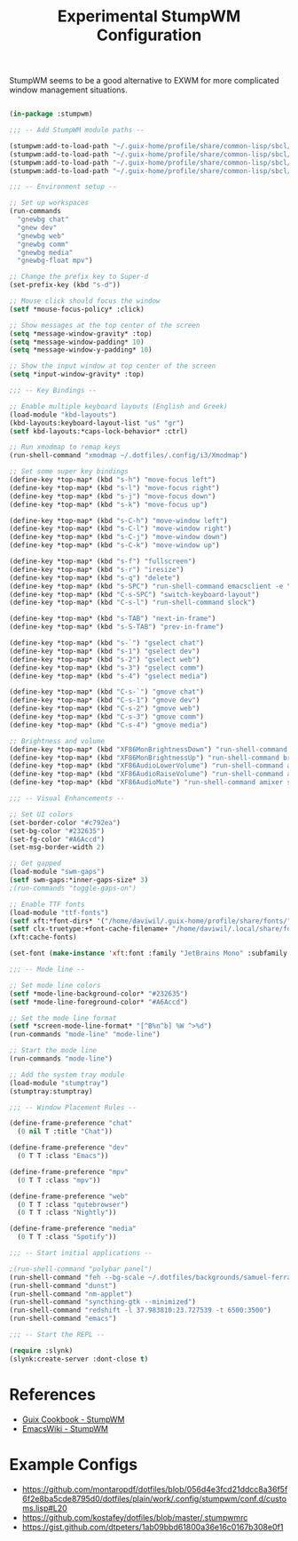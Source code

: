 #+title: Experimental StumpWM Configuration
#+PROPERTY: header-args:lisp :tangle .files/.config/stumpwm/config :mkdirp yes

StumpWM seems to be a good alternative to EXWM for more complicated window management situations.

#+begin_src lisp

  (in-package :stumpwm)

  ;;; -- Add StumpWM module paths --

  (stumpwm:add-to-load-path "~/.guix-home/profile/share/common-lisp/sbcl/stumpwm-swm-gaps")
  (stumpwm:add-to-load-path "~/.guix-home/profile/share/common-lisp/sbcl/stumpwm-ttf-fonts")
  (stumpwm:add-to-load-path "~/.guix-home/profile/share/common-lisp/sbcl/stumpwm-stumptray")
  (stumpwm:add-to-load-path "~/.guix-home/profile/share/common-lisp/sbcl/stumpwm-kbd-layouts")

  ;;; -- Environment setup --

  ;; Set up workspaces
  (run-commands
    "gnewbg chat"
    "gnew dev"
    "gnewbg web"
    "gnewbg comm"
    "gnewbg media"
    "gnewbg-float mpv")

  ;; Change the prefix key to Super-d
  (set-prefix-key (kbd "s-d"))

  ;; Mouse click should focus the window
  (setf *mouse-focus-policy* :click)

  ;; Show messages at the top center of the screen
  (setq *message-window-gravity* :top)
  (setq *message-window-padding* 10)
  (setq *message-window-y-padding* 10)

  ;; Show the input window at top center of the screen
  (setq *input-window-gravity* :top)

  ;;; -- Key Bindings --

  ;; Enable multiple keyboard layouts (English and Greek)
  (load-module "kbd-layouts")
  (kbd-layouts:keyboard-layout-list "us" "gr")
  (setf kbd-layouts:*caps-lock-behavior* :ctrl)

  ;; Run xmodmap to remap keys
  (run-shell-command "xmodmap ~/.dotfiles/.config/i3/Xmodmap")

  ;; Set some super key bindings
  (define-key *top-map* (kbd "s-h") "move-focus left")
  (define-key *top-map* (kbd "s-l") "move-focus right")
  (define-key *top-map* (kbd "s-j") "move-focus down")
  (define-key *top-map* (kbd "s-k") "move-focus up")

  (define-key *top-map* (kbd "s-C-h") "move-window left")
  (define-key *top-map* (kbd "s-C-l") "move-window right")
  (define-key *top-map* (kbd "s-C-j") "move-window down")
  (define-key *top-map* (kbd "s-C-k") "move-window up")

  (define-key *top-map* (kbd "s-f") "fullscreen")
  (define-key *top-map* (kbd "s-r") "iresize")
  (define-key *top-map* (kbd "s-q") "delete")
  (define-key *top-map* (kbd "s-SPC") "run-shell-command emacsclient -e \"(call-interactively #'app-launcher-run-app)\"")
  (define-key *top-map* (kbd "C-s-SPC") "switch-keyboard-layout")
  (define-key *top-map* (kbd "C-s-l") "run-shell-command slock")

  (define-key *top-map* (kbd "s-TAB") "next-in-frame")
  (define-key *top-map* (kbd "s-S-TAB") "prev-in-frame")

  (define-key *top-map* (kbd "s-`") "gselect chat")
  (define-key *top-map* (kbd "s-1") "gselect dev")
  (define-key *top-map* (kbd "s-2") "gselect web")
  (define-key *top-map* (kbd "s-3") "gselect comm")
  (define-key *top-map* (kbd "s-4") "gselect media")

  (define-key *top-map* (kbd "C-s-`") "gmove chat")
  (define-key *top-map* (kbd "C-s-1") "gmove dev")
  (define-key *top-map* (kbd "C-s-2") "gmove web")
  (define-key *top-map* (kbd "C-s-3") "gmove comm")
  (define-key *top-map* (kbd "C-s-4") "gmove media")

  ;; Brightness and volume
  (define-key *top-map* (kbd "XF86MonBrightnessDown") "run-shell-command brightnessctl set 5%-")
  (define-key *top-map* (kbd "XF86MonBrightnessUp") "run-shell-command brightnessctl set +5%")
  (define-key *top-map* (kbd "XF86AudioLowerVolume") "run-shell-command amixer set Master 3%- unmute")
  (define-key *top-map* (kbd "XF86AudioRaiseVolume") "run-shell-command amixer set Master 3%+ unmute")
  (define-key *top-map* (kbd "XF86AudioMute") "run-shell-command amixer set Master toggle")

  ;;; -- Visual Enhancements --

  ;; Set UI colors
  (set-border-color "#c792ea")
  (set-bg-color "#232635")
  (set-fg-color "#A6Accd")
  (set-msg-border-width 2)

  ;; Get gapped
  (load-module "swm-gaps")
  (setf swm-gaps:*inner-gaps-size* 3)
  ;(run-commands "toggle-gaps-on")

  ;; Enable TTF fonts
  (load-module "ttf-fonts")
  (setf xft:*font-dirs* '("/home/daviwil/.guix-home/profile/share/fonts/"))
  (setf clx-truetype:+font-cache-filename+ "/home/daviwil/.local/share/fonts/font-cache.sexp")
  (xft:cache-fonts)

  (set-font (make-instance 'xft:font :family "JetBrains Mono" :subfamily "Regular" :size 16))

  ;;; -- Mode line --

  ;; Set mode line colors
  (setf *mode-line-background-color* "#232635")
  (setf *mode-line-foreground-color* "#A6Accd")

  ;; Set the mode line format
  (setf *screen-mode-line-format* "[^B%n^b] %W ^>%d")
  (run-commands "mode-line" "mode-line")

  ;; Start the mode line
  (run-commands "mode-line")

  ;; Add the system tray module
  (load-module "stumptray")
  (stumptray:stumptray)

  ;;; -- Window Placement Rules --

  (define-frame-preference "chat"
    (0 nil T :title "Chat"))

  (define-frame-preference "dev"
    (0 T T :class "Emacs"))

  (define-frame-preference "mpv"
    (0 T T :class "mpv"))

  (define-frame-preference "web"
    (0 T T :class "qutebrowser")
    (0 T T :class "Nightly"))

  (define-frame-preference "media"
    (0 T T :class "Spotify"))

  ;;; -- Start initial applications --

  ;(run-shell-command "polybar panel")
  (run-shell-command "feh --bg-scale ~/.dotfiles/backgrounds/samuel-ferrara-uOi3lg8fGl4-unsplash.jpg")
  (run-shell-command "dunst")
  (run-shell-command "nm-applet")
  (run-shell-command "syncthing-gtk --minimized")
  (run-shell-command "redshift -l 37.983810:23.727539 -t 6500:3500")
  (run-shell-command "emacs")

  ;;; -- Start the REPL --

  (require :slynk)
  (slynk:create-server :dont-close t)

#+end_src

* References

- [[https://guix.gnu.org/cookbook/en/html_node/StumpWM.html][Guix Cookbook - StumpWM]]
- [[https://www.emacswiki.org/emacs/StumpWM][EmacsWiki - StumpWM]]

* Example Configs

- https://github.com/montaropdf/dotfiles/blob/056d4e3fcd21ddcc8a36f5f6f2e8ba5cde8795d0/dotfiles/plain/work/.config/stumpwm/conf.d/customs.lisp#L20
- https://github.com/kostafey/dotfiles/blob/master/.stumpwmrc
- https://gist.github.com/dtpeters/1ab09bbd61800a36e16c0167b308e0f1

